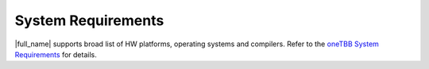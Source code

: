 .. _System_Requirements:

System Requirements
*******************

|full_name| supports broad list of HW platforms, operating systems and compilers. 
Refer to the `oneTBB System Requirements <https://github.com/uxlfoundation/oneTBB/blob/master/SYSTEM_REQUIREMENTS.md>`_ for details.